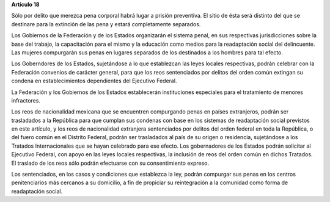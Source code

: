 **Artículo 18**

Sólo por delito que merezca pena corporal habrá lugar a prisión
preventiva. El sitio de ésta será distinto del que se destinare para la
extinción de las pena y estará completamente separados.

Los Gobiernos de la Federación y de los Estados organizarán el sistema
penal, en sus respectivas jurisdicciones sobre la base del trabajo, la
capacitación para el mismo y la educación como medios para la
readaptación social del delincuente. Las mujeres compurgarán sus penas
en lugares separados de los destinados a los hombres para tal efecto.

Los Goberndores de los Estados, sujetándose a lo que establezcan las
leyes locales respectivas, podrán celebrar con la Federación convenios
de carácter general, para que los reos sentenciados por delitos del
orden común extingan su condena en establecimientos dependientes del
Ejecutivo Federal.

La Federación y los Gobiernos de los Estados establecerán instituciones
especiales para el tratamiento de menores infractores.

Los reos de nacionalidad mexicana que se encuentren compurgando penas en
países extranjeros, podrán ser trasladados a la República para que
cumplan sus condenas con base en los sistemas de readaptación social
previstos en este artículo, y los reos de nacionalidad extranjera
sentenciados por delitos del orden federal en toda la República, o del
fuero común en el Distrito Federal, podrán ser trasladados al país de su
origen o residencia, sujetándose a los Tratados Internacionales que se
hayan celebrado para ese efecto. Los gobernadores de los Estados podrán
solicitar al Ejecutivo Federal, con apoyo en las leyes locales
respectivas, la inclusión de reos del orden común en dichos Tratados. El
traslado de los reos sólo podrán efectuarse con su consentimiento
expreso.

Los sentenciados, en los casos y condiciones que establezca la ley,
podrán compurgar sus penas en los centros penitenciarios más cercanos a
su domicilio, a fin de propiciar su reintegración a la comunidad como
forma de readaptación social.
